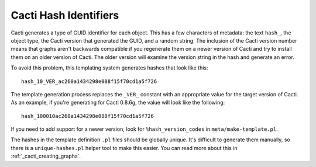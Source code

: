 .. _cacti_cacti_hashes:

Cacti Hash Identifiers
======================

Cacti generates a type of GUID identifier for each object.  This has a few
characters of metadata: the text ``hash_``, the object type, the Cacti version
that generated the GUID, and a random string.  The inclusion of the Cacti
version number means that graphs aren't backwards compatible if you regenerate
them on a newer version of Cacti and try to install them on an older version of
Cacti.  The older version will examine the version string in the hash and
generate an error.

To avoid this problem, this templating system generates hashes that look like this::

   hash_10_VER_ac260a1434298e088f15f70cd1a5f726

The template generation process replaces the ``_VER_`` constant with an
appropriate value for the target version of Cacti.  As an
example, if you're generating for Cacti 0.8.6g, the value will look like the
following::

   hash_100010ac260a1434298e088f15f70cd1a5f726

If you need to add support for a newer version, look for ``%hash_version_codes``
in ``meta/make-template.pl``.

The hashes in the template definition ``.pl`` files should be globally unique.
It's difficult to generate them manually, so there is a ``unique-hashes.pl``
helper tool to make this easier.  You can read more about this in
:ref:`_cacti_creating_graphs`.
